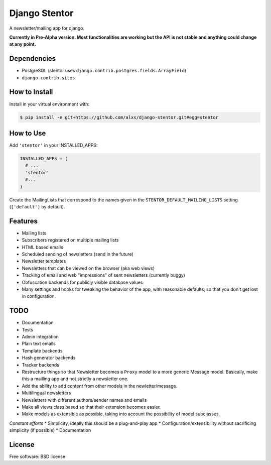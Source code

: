 ===============================
Django Stentor
===============================


A newsletter/mailing app for django.

**Currently in Pre-Alpha version. Most functionalities are working but the API is not stable and anything could change at any point.**

Dependencies
------------

* PostgreSQL (stentor uses ``django.contrib.postgres.fields.ArrayField``)
* ``django.contrib.sites``


How to Install
--------------

Install in your virtual environment with:

.. code:: bash

  $ pip install -e git+https://github.com/alxs/django-stentor.git#egg=stentor


How to Use
----------

Add ``'stentor'`` in your INSTALLED_APPS:

.. code:: python

  INSTALLED_APPS = (
    # ...
    'stentor'
    #...
  )

Create the MailingLists that correspond to the names given in the ``STENTOR_DEFAULT_MAILING_LISTS`` setting (``['default']`` by default).


Features
--------

* Mailing lists
* Subscribers registered on multiple mailing lists
* HTML based emails
* Scheduled sending of newsletters (send in the future)
* Newsletter templates
* Newsletters that can be viewed on the browser (aka web views)
* Tracking of email and web "impressions" of sent newsletters (currently buggy)
* Obfuscation backends for publicly visible database values
* Many settings and hooks for tweaking the behavior of the app, with reasonable defaults, so that you don't get lost in configuration.


TODO
----

* Documentation
* Tests
* Admin integration
* Plain text emails
* Template backends
* Hash generator backends
* Tracker backends
* Restructure things so that Newsletter becomes a ``Proxy`` model to a more generic Message model. Basically, make this a mailling app and not strictly a newsletter one.
* Add the ability to add content from other models in the newletter/message.
* Multilingual newsletters
* Newsletters with different authors/sender names and emails
* Make all views class based so that their extension becomes easier.
* Make models as extensible as possible, taking into account the possibility of model subclasses.

*Constant efforts*
* Simplicity, ideally this should be a plug-and-play app
* Configuration/extensibility without sacrificing simplicity (if possible)
* Documentation


License
-------

Free software: BSD license
